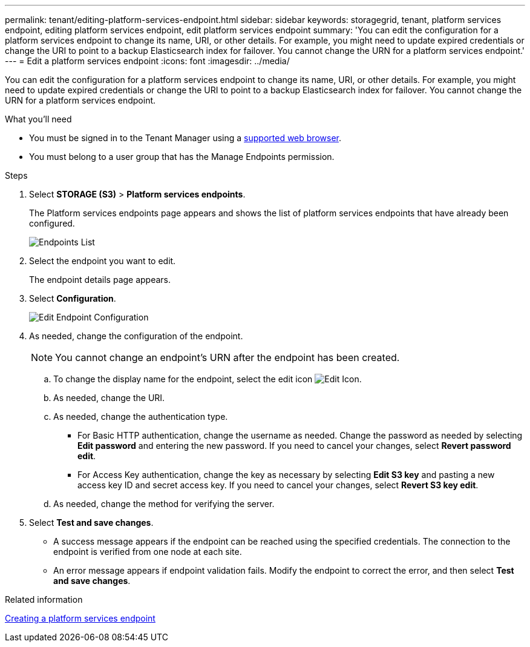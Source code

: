 ---
permalink: tenant/editing-platform-services-endpoint.html
sidebar: sidebar
keywords: storagegrid, tenant, platform services endpoint, editing platform services endpoint, edit platform services endpoint
summary: 'You can edit the configuration for a platform services endpoint to change its name, URI, or other details. For example, you might need to update expired credentials or change the URI to point to a backup Elasticsearch index for failover. You cannot change the URN for a platform services endpoint.'
---
= Edit a platform services endpoint
:icons: font
:imagesdir: ../media/

[.lead]
You can edit the configuration for a platform services endpoint to change its name, URI, or other details. For example, you might need to update expired credentials or change the URI to point to a backup Elasticsearch index for failover. You cannot change the URN for a platform services endpoint.

.What you'll need

* You must be signed in to the Tenant Manager using a xref:../admin/web-browser-requirements.adoc[supported web browser].
* You must belong to a user group that has the Manage Endpoints permission.

.Steps

. Select *STORAGE (S3)* > *Platform services endpoints*.
+
The Platform services endpoints page appears and shows the list of platform services endpoints that have already been configured.
+
image::../media/endpoints_list.png[Endpoints List]

. Select the endpoint you want to edit.
+
The endpoint details page appears.

. Select *Configuration*.
+
image::../media/endpoint_edit_configuration.png[Edit Endpoint Configuration]

. As needed, change the configuration of the endpoint.
+
NOTE: You cannot change an endpoint's URN after the endpoint has been created.

 .. To change the display name for the endpoint, select the edit icon image:../media/icon_edit_tm.png[Edit Icon].
 .. As needed, change the URI.
 .. As needed, change the authentication type.
  *** For Basic HTTP authentication, change the username as needed. Change the password as needed by selecting *Edit password* and entering the new password. If you need to cancel your changes, select *Revert password edit*.
  *** For Access Key authentication, change the key as necessary by selecting *Edit S3 key* and pasting a new access key ID and secret access key. If you need to cancel your changes, select *Revert S3 key edit*.
 .. As needed, change the method for verifying the server.

. Select *Test and save changes*.
 ** A success message appears if the endpoint can be reached using the specified credentials. The connection to the endpoint is verified from one node at each site.
 ** An error message appears if endpoint validation fails. Modify the endpoint to correct the error, and then select *Test and save changes*.

.Related information

xref:creating-platform-services-endpoint.adoc[Creating a platform services endpoint]
